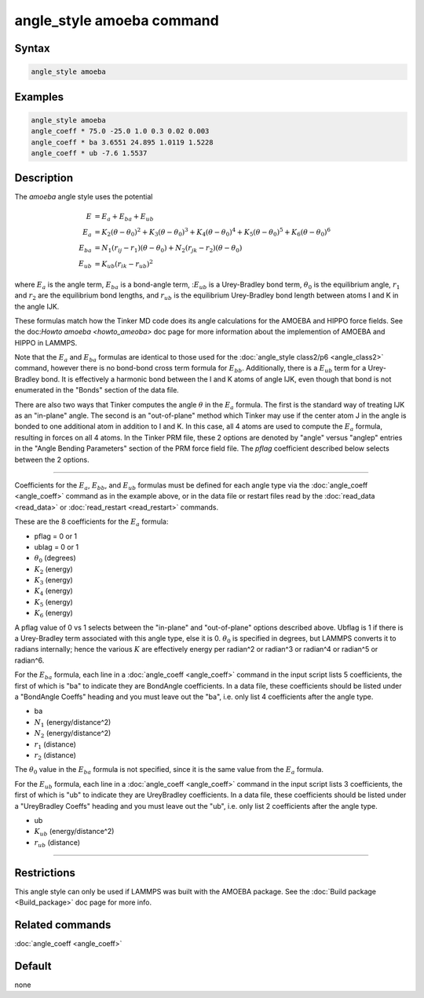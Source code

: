 .. index:: angle_style amoeba

angle_style amoeba command
==========================


Syntax
""""""

.. code-block:: LAMMPS

   angle_style amoeba

Examples
""""""""

.. code-block:: LAMMPS

   angle_style amoeba
   angle_coeff * 75.0 -25.0 1.0 0.3 0.02 0.003
   angle_coeff * ba 3.6551 24.895 1.0119 1.5228
   angle_coeff * ub -7.6 1.5537

Description
"""""""""""

The *amoeba* angle style uses the potential

.. math::

   E & = E_a + E_{ba} + E_{ub} \\
   E_a & = K_2\left(\theta - \theta_0\right)^2 + K_3\left(\theta - \theta_0\right)^3 + K_4\left(\theta - \theta_0\right)^4 + K_5\left(\theta - \theta_0\right)^5 + K_6\left(\theta - \theta_0\right)^6 \\
   E_{ba} & = N_1 (r_{ij} - r_1) (\theta - \theta_0) + N_2(r_{jk} - r_2)(\theta - \theta_0) \\
   E_{ub} & = K_{ub} (r_{ik} - r_{ub})^2

where :math:`E_a` is the angle term, :math:`E_{ba}` is a bond-angle
term, ::math:`E_{ub}` is a Urey-Bradley bond term, :math:`\theta_0` is
the equilibrium angle, :math:`r_1` and :math:`r_2` are the equilibrium
bond lengths, and :math:`r_{ub}` is the equilibrium Urey-Bradley bond
length between atoms I and K in the angle IJK.

These formulas match how the Tinker MD code does its angle
calculations for the AMOEBA and HIPPO force fields.  See the
doc:`Howto amoeba <howto_ameoba>` doc page for more information about
the implemention of AMOEBA and HIPPO in LAMMPS.

Note that the :math:`E_a` and :math:`E_{ba}` formulas are identical to
those used for the :doc:`angle_style class2/p6 <angle_class2>`
command, however there is no bond-bond cross term formula for
:math:`E_{bb}`.  Additionally, there is a :math:`E_{ub}` term for a
Urey-Bradley bond.  It is effectively a harmonic bond between the I
and K atoms of angle IJK, even though that bond is not enumerated in
the "Bonds" section of the data file.

There are also two ways that Tinker computes the angle :math:`\theta`
in the :math:`E_a` formula.  The first is the standard way of treating
IJK as an "in-plane" angle.  The second is an "out-of-plane" method
which Tinker may use if the center atom J in the angle is bonded to
one additional atom in addition to I and K.  In this case, all 4 atoms
are used to compute the :math:`E_a` formula, resulting in forces on
all 4 atoms.  In the Tinker PRM file, these 2 options are denoted by
"angle" versus "anglep" entries in the "Angle Bending Parameters"
section of the PRM force field file.  The *pflag* coefficient
described below selects between the 2 options.

----------


Coefficients for the :math:`E_a`, :math:`E_{bb}`, and :math:`E_{ub}`
formulas must be defined for each angle type via the :doc:`angle_coeff
<angle_coeff>` command as in the example above, or in the data file or
restart files read by the :doc:`read_data <read_data>` or
:doc:`read_restart <read_restart>` commands.

These are the 8 coefficients for the :math:`E_a` formula:

* pflag = 0 or 1
* ublag = 0 or 1
* :math:`\theta_0` (degrees)
* :math:`K_2` (energy)
* :math:`K_3` (energy)
* :math:`K_4` (energy)
* :math:`K_5` (energy)
* :math:`K_6` (energy)

A pflag value of 0 vs 1 selects between the "in-plane" and
"out-of-plane" options described above.  Ubflag is 1 if there is a
Urey-Bradley term associated with this angle type, else it is 0.
:math:`\theta_0` is specified in degrees, but LAMMPS converts it to
radians internally; hence the various :math:`K` are effectively energy
per radian\^2 or radian\^3 or radian\^4 or radian\^5 or radian\^6.

For the :math:`E_{ba}` formula, each line in a :doc:`angle_coeff
<angle_coeff>` command in the input script lists 5 coefficients, the
first of which is "ba" to indicate they are BondAngle coefficients.
In a data file, these coefficients should be listed under a "BondAngle
Coeffs" heading and you must leave out the "ba", i.e. only list 4
coefficients after the angle type.

* ba
* :math:`N_1` (energy/distance\^2)
* :math:`N_2` (energy/distance\^2)
* :math:`r_1` (distance)
* :math:`r_2` (distance)

The :math:`\theta_0` value in the :math:`E_{ba}` formula is not specified,
since it is the same value from the :math:`E_a` formula.

For the :math:`E_{ub}` formula, each line in a :doc:`angle_coeff
<angle_coeff>` command in the input script lists 3 coefficients, the
first of which is "ub" to indicate they are UreyBradley coefficients.
In a data file, these coefficients should be listed under a
"UreyBradley Coeffs" heading and you must leave out the "ub",
i.e. only list 2 coefficients after the angle type.

* ub
* :math:`K_{ub}` (energy/distance\^2)
* :math:`r_{ub}` (distance)

----------

Restrictions
""""""""""""

This angle style can only be used if LAMMPS was built with the AMOEBA
package.  See the :doc:`Build package <Build_package>` doc page for
more info.

Related commands
""""""""""""""""

:doc:`angle_coeff <angle_coeff>`

Default
"""""""

none
